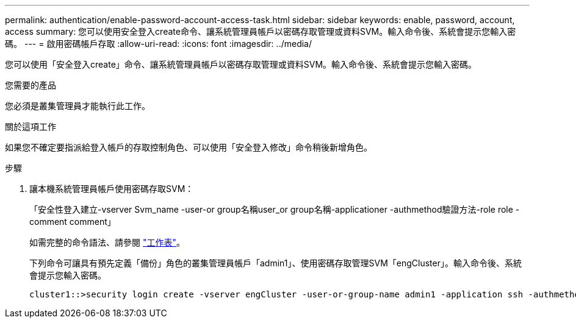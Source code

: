 ---
permalink: authentication/enable-password-account-access-task.html 
sidebar: sidebar 
keywords: enable, password, account, access 
summary: 您可以使用安全登入create命令、讓系統管理員帳戶以密碼存取管理或資料SVM。輸入命令後、系統會提示您輸入密碼。 
---
= 啟用密碼帳戶存取
:allow-uri-read: 
:icons: font
:imagesdir: ../media/


[role="lead"]
您可以使用「安全登入create」命令、讓系統管理員帳戶以密碼存取管理或資料SVM。輸入命令後、系統會提示您輸入密碼。

.您需要的產品
您必須是叢集管理員才能執行此工作。

.關於這項工作
如果您不確定要指派給登入帳戶的存取控制角色、可以使用「安全登入修改」命令稍後新增角色。

.步驟
. 讓本機系統管理員帳戶使用密碼存取SVM：
+
「安全性登入建立-vserver Svm_name -user-or group名稱user_or group名稱-applicationer -authmethod驗證方法-role role -comment comment」

+
如需完整的命令語法、請參閱 link:config-worksheets-reference.html["工作表"]。

+
下列命令可讓具有預先定義「備份」角色的叢集管理員帳戶「admin1」、使用密碼存取管理SVM「engCluster」。輸入命令後、系統會提示您輸入密碼。

+
[listing]
----
cluster1::>security login create -vserver engCluster -user-or-group-name admin1 -application ssh -authmethod password -role backup
----

